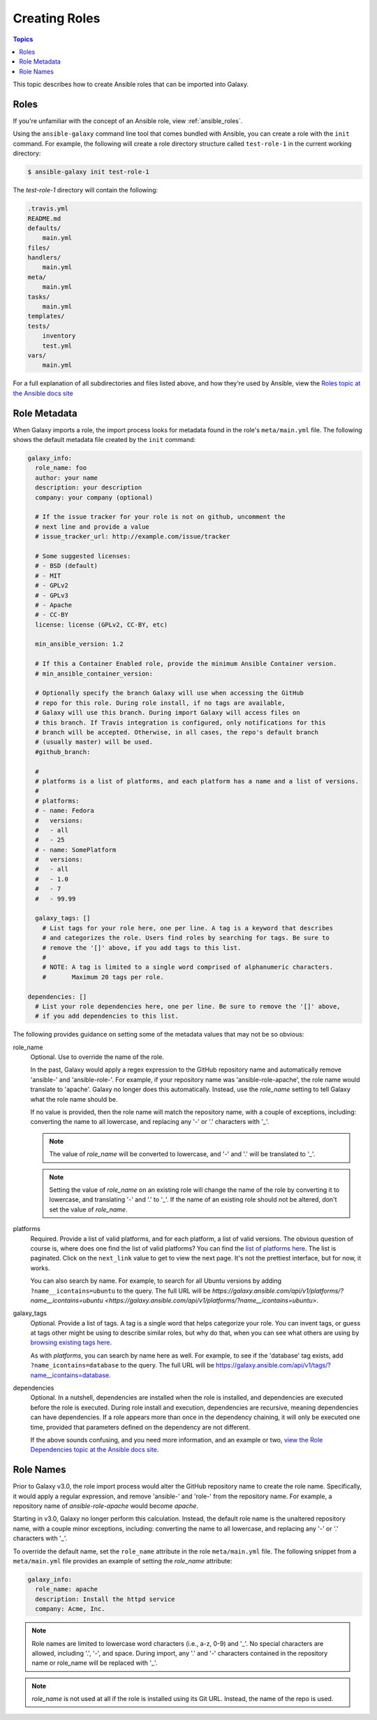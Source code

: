 .. _creating_content_roles:

**************
Creating Roles
**************

.. contents:: Topics

This topic describes how to create Ansible roles that can be imported into Galaxy.

.. _creating_roles:

Roles
=====

If you're unfamiliar with the concept of an Ansible role, view :ref:`ansible_roles`.

Using the ``ansible-galaxy`` command line tool that comes bundled with Ansible, you can create a role with the ``init`` command.
For example, the following will create a role directory structure called ``test-role-1`` in the current working directory:

.. code-block:: bash

    $ ansible-galaxy init test-role-1

The *test-role-1* directory will contain the following:

.. code-block:: bash

    .travis.yml
    README.md
    defaults/
        main.yml
    files/
    handlers/
        main.yml
    meta/
        main.yml
    tasks/
        main.yml
    templates/
    tests/
        inventory
        test.yml
    vars/
        main.yml

For a full explanation of all subdirectories and files listed above, and how they're used by Ansible, view the
`Roles topic at the Ansible docs site <https://docs.ansible.com/ansible/latest/user_guide/playbooks_reuse_roles.html?highlight=roles>`_

Role Metadata
=============

When Galaxy imports a role, the import process looks for metadata found in the role's ``meta/main.yml`` file. The following shows
the default metadata file created by the ``init`` command:

.. code-block:: yaml

    galaxy_info:
      role_name: foo
      author: your name
      description: your description
      company: your company (optional)

      # If the issue tracker for your role is not on github, uncomment the
      # next line and provide a value
      # issue_tracker_url: http://example.com/issue/tracker

      # Some suggested licenses:
      # - BSD (default)
      # - MIT
      # - GPLv2
      # - GPLv3
      # - Apache
      # - CC-BY
      license: license (GPLv2, CC-BY, etc)

      min_ansible_version: 1.2

      # If this a Container Enabled role, provide the minimum Ansible Container version.
      # min_ansible_container_version:

      # Optionally specify the branch Galaxy will use when accessing the GitHub
      # repo for this role. During role install, if no tags are available,
      # Galaxy will use this branch. During import Galaxy will access files on
      # this branch. If Travis integration is configured, only notifications for this
      # branch will be accepted. Otherwise, in all cases, the repo's default branch
      # (usually master) will be used.
      #github_branch:

      #
      # platforms is a list of platforms, and each platform has a name and a list of versions.
      #
      # platforms:
      # - name: Fedora
      #   versions:
      #   - all
      #   - 25
      # - name: SomePlatform
      #   versions:
      #   - all
      #   - 1.0
      #   - 7
      #   - 99.99

      galaxy_tags: []
        # List tags for your role here, one per line. A tag is a keyword that describes
        # and categorizes the role. Users find roles by searching for tags. Be sure to
        # remove the '[]' above, if you add tags to this list.
        #
        # NOTE: A tag is limited to a single word comprised of alphanumeric characters.
        #       Maximum 20 tags per role.

    dependencies: []
      # List your role dependencies here, one per line. Be sure to remove the '[]' above,
      # if you add dependencies to this list.

The following provides guidance on setting some of the metadata values that may not be so obvious:

role_name
    Optional. Use to override the name of the role.

    In the past, Galaxy would apply a regex expression to the GitHub repository name and
    automatically remove 'ansible-' and 'ansible-role-'. For example, if your repository name was 'ansible-role-apache', the role name
    would translate to 'apache'. Galaxy no longer does this automatically. Instead, use the *role_name* setting to tell Galaxy what
    the role name should be.

    If no value is provided, then the role name will match the repository name, with a couple of exceptions, including:
    converting the name to all lowercase, and replacing any '-' or '.' characters with '_'.

    .. note::

        The value of *role_name* will be converted to lowercase, and '-' and '.' will be translated to '_'.

    .. note::

        Setting the value of *role_name* on an existing role will change the name of the role by
        converting it to lowercase, and translating '-'  and '.' to '_'. If the name
        of an existing role should not be altered, don't set the value of *role_name*.

platforms
    Required. Provide a list of valid platforms, and for each platform, a list of valid versions. The obvious question of course is, where does one
    find the list of valid platforms? You can find the `list of platforms here </api/v1/platforms/>`_. The list
    is paginated. Click on the ``next_link`` value to get to view the next page. It's not the prettiest interface, but for now, it works.

    You can also search by name. For example, to search for all Ubuntu versions by adding ``?name__icontains=ubuntu`` to the query. The full
    URL will be `https://galaxy.ansible.com/api/v1/platforms/?name__icontains=ubuntu <https://galaxy.ansible.com/api/v1/platforms/?name__icontains=ubuntu>`.

galaxy_tags
    Optional. Provide a list of tags. A tag is a single word that helps categorize your role. You can invent tags, or guess at tags other might be
    using to describe similar roles, but why do that, when you can see what others are using by `browsing existing tags here <https://galaxy-qa.ansible.com/api/v1/tags/>`_.

    As with *platforms*, you can search by name here as well. For example, to see if the 'database' tag exists, add ``?name_icontains=database``
    to the query. The full URL will be `https://galaxy.ansible.com/api/v1/tags/?name__icontains=database <https://galaxy.ansible.com/api/v1/tags/?name__icontains=database>`_.

dependencies
    Optional. In a nutshell, dependencies are installed when the role is installed, and dependencies are executed before the role is executed. During role
    install and execution, dependencies are recursive, meaning dependencies can have dependencies. If a role appears more than once in the
    dependency chaining, it will only be executed one time, provided that parameters defined on the dependency are not different.

    If the above sounds confusing, and you need more information, and an example or two, `view the Role Dependencies topic at the Ansible docs site <https://docs.ansible.com/ansible/latest/user_guide/playbooks_reuse_roles.html#role-dependencies>`_.

Role Names
==========

Prior to Galaxy v3.0, the role import process would alter the GitHub repository name to create the role name. Specifically, it would
apply a regular expression, and remove 'ansible-' and 'role-' from the repository name. For example, a repository name of
*ansible-role-apache* would become *apache*.

Starting in v3.0, Galaxy no longer perform this calculation. Instead, the default role name is the unaltered repository name, with a
couple minor exceptions, including: converting the name to all lowercase, and replacing any '-' or '.' characters with '_'.

To override the default name, set the ``role_name`` attribute in the role ``meta/main.yml`` file. The following snippet from a
``meta/main.yml`` file provides an example of setting the *role_name* attribute:

.. code-block:: yaml

   galaxy_info:
     role_name: apache
     description: Install the httpd service
     company: Acme, Inc.


.. note::

    Role names are limited to lowercase word characters (i.e., a-z, 0-9) and '_'. No special characters are allowed, including '.',
    '-', and space. During import, any '.' and '-' characters contained in the repository name or role_name will be replaced with '_'.

.. note::

    `role_name` is not used at all if the role is installed using its Git URL. Instead, the name of the repo is used.
